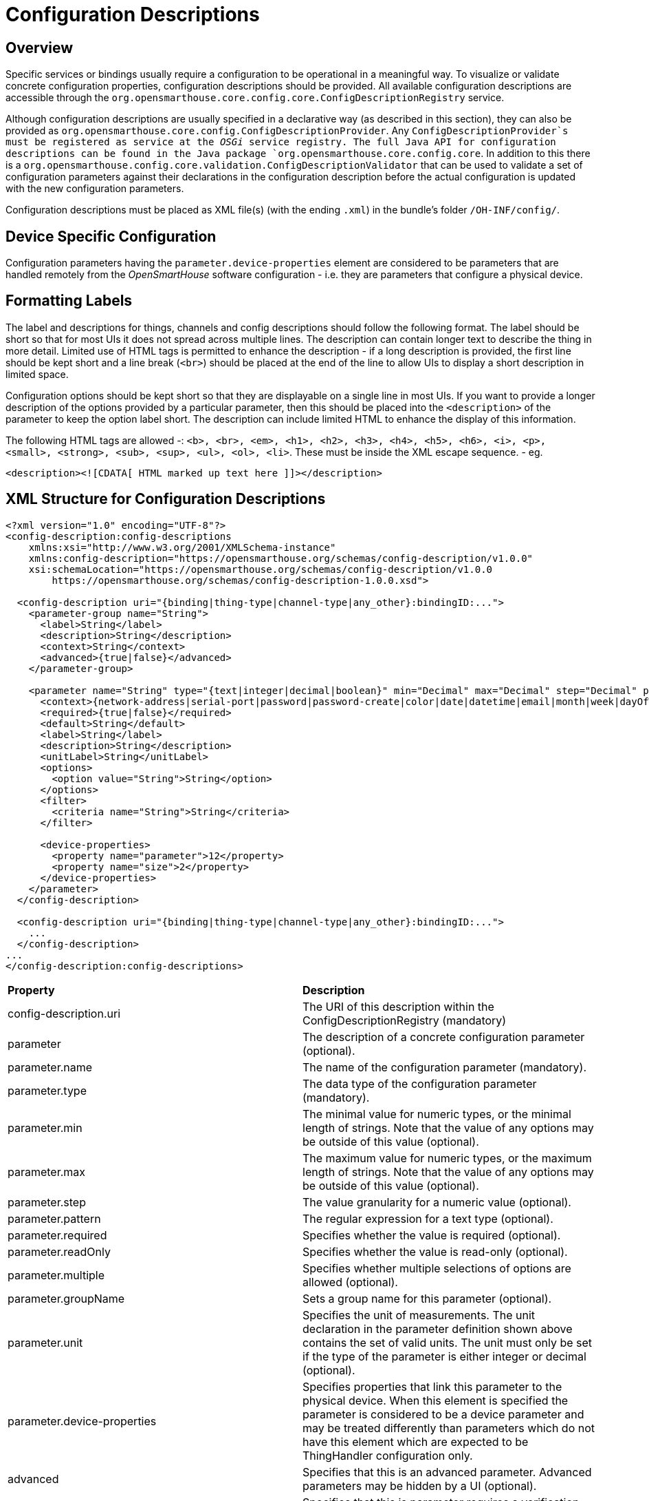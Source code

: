= Configuration Descriptions

== Overview

Specific services or bindings usually require a configuration to be operational in a meaningful way.
To visualize or validate concrete configuration properties, configuration descriptions should be provided.
All available configuration descriptions are accessible through the `org.opensmarthouse.core.config.core.ConfigDescriptionRegistry` service.

Although configuration descriptions are usually specified in a declarative way (as described in this section), they can also be provided as `org.opensmarthouse.core.config.ConfigDescriptionProvider`.
Any `ConfigDescriptionProvider`s must be registered as service at the _OSGi_ service registry.
The full Java API for configuration descriptions can be found in the Java package `org.opensmarthouse.core.config.core`.
In addition to this there is a `org.opensmarthouse.config.core.validation.ConfigDescriptionValidator` that can be used to validate a set of configuration parameters against their declarations in the configuration description before the actual configuration is updated with the new configuration parameters.

Configuration descriptions must be placed as XML file(s) (with the ending `.xml`) in the bundle's folder `/OH-INF/config/`.

== Device Specific Configuration

Configuration parameters having the `parameter.device-properties` element are considered to be parameters that are handled remotely from the _OpenSmartHouse_ software configuration - i.e. they are parameters that configure a physical device.

== Formatting Labels

The label and descriptions for things, channels and config descriptions should follow the following format.
The label should be short so that for most UIs it does not spread across multiple lines.
The description can contain longer text to describe the thing in more detail.
Limited use of HTML tags is permitted to enhance the description - if a long description is provided, the first line should be kept short and a line break (```<br>```) should be placed at the end of the line to allow UIs to display a short description in limited space.

Configuration options should be kept short so that they are displayable on a single line in most UIs.
If you want to provide a longer description of the options provided by a particular parameter, then this should be placed into the ```<description>``` of the parameter to keep the option label short.
The description can include limited HTML to enhance the display of this information.

The following HTML tags are allowed -: ```<b>, <br>, <em>, <h1>, <h2>, <h3>, <h4>, <h5>, <h6>, <i>, <p>, <small>, <strong>, <sub>, <sup>, <ul>, <ol>, <li>```.
These must be inside the XML escape sequence. - eg.
```
<description><![CDATA[ HTML marked up text here ]]></description>
```

== XML Structure for Configuration Descriptions

```xml
<?xml version="1.0" encoding="UTF-8"?>
<config-description:config-descriptions
    xmlns:xsi="http://www.w3.org/2001/XMLSchema-instance"
    xmlns:config-description="https://opensmarthouse.org/schemas/config-description/v1.0.0"
    xsi:schemaLocation="https://opensmarthouse.org/schemas/config-description/v1.0.0
        https://opensmarthouse.org/schemas/config-description-1.0.0.xsd">

  <config-description uri="{binding|thing-type|channel-type|any_other}:bindingID:...">
    <parameter-group name="String">
      <label>String</label>
      <description>String</description>
      <context>String</context>
      <advanced>{true|false}</advanced>
    </parameter-group>

    <parameter name="String" type="{text|integer|decimal|boolean}" min="Decimal" max="Decimal" step="Decimal" pattern="String" required="{true|false}" readOnly="{true|false}" multiple="{true|false}" groupName="String" unit="A|cd|K|kg|m|mol|s|g|rad|sr|Hz|N|Pa|J|W|C|V|F|Ω|S|Wb|T|H|Cel|lm|lx|Bq|Gy|Sv|kat|m/s2|m2v|m3|kph|%|l|ms|min|h|d|week|y">
      <context>{network-address|serial-port|password|password-create|color|date|datetime|email|month|week|dayOfWeek|time|tel|url|item|thing|group|tag|service|channel|rule|location}</context>
      <required>{true|false}</required>
      <default>String</default>
      <label>String</label>
      <description>String</description>
      <unitLabel>String</unitLabel>
      <options>
        <option value="String">String</option>
      </options>
      <filter>
        <criteria name="String">String</criteria>
      </filter>

      <device-properties>
        <property name="parameter">12</property>
        <property name="size">2</property>
      </device-properties>
    </parameter>
  </config-description>

  <config-description uri="{binding|thing-type|channel-type|any_other}:bindingID:...">
    ...
  </config-description>
...
</config-description:config-descriptions>
```
|===
| *Property*         | *Description* 
|config-description.uri | The URI of this description within the ConfigDescriptionRegistry (mandatory)
| parameter | The description of a concrete configuration parameter (optional).
|parameter.name | The name of the configuration parameter (mandatory).
| parameter.type | The data type of the configuration parameter (mandatory).
| parameter.min 
  | The minimal value for numeric types, or the minimal length of strings. Note that the value of any options may be outside of this value (optional).
| parameter.max 
  | The maximum value for numeric types, or the maximum length of strings. Note that the value of any options may be outside of this value (optional).
| parameter.step | The value granularity for a numeric value (optional).
| parameter.pattern | The regular expression for a text type (optional).
| parameter.required | Specifies whether the value is required (optional).
| parameter.readOnly | Specifies whether the value is read-only (optional).
| parameter.multiple | Specifies whether multiple selections of options are allowed (optional).
| parameter.groupName | Sets a group name for this parameter (optional).
| parameter.unit 
  | Specifies the unit of measurements. The unit declaration in the parameter definition shown above contains the set of valid units. The unit must only be set if the type of the parameter is either integer or decimal (optional).
| parameter.device-properties 
  | Specifies properties that link this parameter to the physical device. When this element is specified the parameter is considered to be a device parameter and may be treated differently than parameters which do not have this element which are expected to be ThingHandler configuration only.
| advanced | Specifies that this is an advanced parameter. Advanced parameters may be hidden by a UI (optional).
| verify 
  | Specifies that this is parameter requires a verification stage with the user before sending. Parameters flagged with _verify=true_ could be considered dangerous and should be protected from accidental use by a UI - e.g. by adding an "Are you sure" prompt (optional).
| context | The context of the configuration parameter (optional).
| required 
  | The flag indicating if the configuration parameter has to be set or not (deprecated, optional, default: false).
| default 
  | The default value of the configuration parameter (optional). If `multiple` is true you can define a list of default values, separating them by a comma (`,`).
| label | A human-readable label for the configuration parameter (optional).
| description | A human-readable description for the configuration parameter (optional).
| unitLabel | 
  The unit label represents a human-readable label for the unit. It can also be used to provide unit labels for natural language units as iterations, runs, etc. The unit label must only be set if the type of the parameter is either integer or decimal (optional).
| option | The element definition of a static selection list (optional).
| option.value 
  | The value of the selection list element. Note that the value may be outside of the range specified in the min/max if this is specified.
| multipleLimit | If `multiple` is true, sets the maximum number of options that can be selected (optional).
| limitToOptions 
  | If true (default) will only allow the user to select items in the options list. If false, will allow the user to enter other text (optional).
| criteria | The filter criteria for values of a dynamic selection list (optional).
| <td>criteria.name</td><td>The name of the context related filter.
|===

=== Supported Contexts

Context is used to provide some semantic details about the parameter.
The UIs use it to render different kind of input widgets.
The following contexts require a specific format of the content:

|===
| Name | Type | Format | Sample implementation
| network-address | text | IPv4,IPv6, domain name | ```<input type="text"/>```
| serial-port | text | Serial port name, e.g. COM1 | custom input field
| password | text | alphanumeric characters | ```<input type="password"/>```
| password-create | text | alphanumeric characters | custom password input
| color | text | #000000 - #ffffff (hex color) | ```<input type="color"/>```
| date | text | YYYY-MM-DD | ```<input type="date"/>```
| datetime | text | YYYY-MM-DD hh:mm | custom input field
| email | text | username@domain.com | ```<input type="email"/>```
| month | text | month of year | custom input field
| week | integer | week of year | custom input field
| dayOfWeek | text | MON, TUE, WED, THU, FRI, SAT, SUN | custom input field
| time | text/integer | hh:mm:ss/milliseconds since epoch | ```<input type="time"/>```
| telephone | text | telephone number | custom input field
| url | text | web url | ```<input type="url"/>```
| item | text | Item name | custom input field
| thing | text | UID of a thing | custom input field
| group | text | group name to which this parameter belongs |
| tag | text | tag name | custom input field
| service | text | service name | custom input field
| channel | text | UID of a channel | custom input field
| rule | text | UID of a rule | custom input field
| location | text | latitude,longitude[,altitude] | custom input field
|===

Further, the *item* context can contain criteria to filter the list of items. For example:

```xml
<filter>
  <criteria name="type">Switch,Dimmer</criteria>
  <criteria name="tag">Light,Heating</criteria>
</filter>
```

In the case of above filter only those items will be shown that satisfy the filter's conditions.
The above filter is evaluated as follows: 

```
(type=Switch OR type=Dimmer) AND (tag=Light OR tag=Heating) 

```
Similarly, the *Channel* context can contain criteria to filter channels based on *kind* field.
The value of *kind* can either be STATE or TRIGGER.
For example:

```xml
<filter>
  <criteria name="kind">STATE|TRIGGER</criteria>
</filter>
```

Groups allow parameters to be grouped together into logical blocks so that the user can find the parameters they are looking for.
A parameter can be placed into a group so that the UI knows how to display the information.

|===
| *Property* | *Description*
| group.name 
  | The group name - this is used to link the parameters into the group, along with the groupName option in the parameter (mandatory).
| label       | The human-readable label of the group. (mandatory).
| description | The description of the group. (optional).
| context 
  | Sets a context tag for the group. The context may be used in the UI to provide some feedback on the type of parameters in this group (optional).
| advanced | Specifies that this is an advanced group. The UI may hide this group from the user (optional).
|===

The full XML schema for configuration descriptions is specified in the https://opensmarthouse.org/schemas/config-description-1.0.0.xsd[OpenSmartHouse config description XSD] file.

*Hints:*

- Although the attribute `uri` is optional, it _must_ be specified in configuration description files.
Only for embedded configuration descriptions in documents for binding definitions and `Thing` type descriptions, the attribute is optional.

== Example

The following code gives an example for one configuration description.

```xml
<?xml version="1.0" encoding="UTF-8"?>
<config-description:config-description uri="thing-type:my-great-binding:my-bridge-name"
    xmlns:xsi="http://www.w3.org/2001/XMLSchema-instance"
    xmlns:config-description="https://opensmarthouse.org/schemas/config-description/v1.0.0"
    xsi:schemaLocation="https://opensmarthouse.org/schemas/config-description/v1.0.0
        https://opensmarthouse.org/schemas/config-description-1.0.0.xsd">

  <parameter-group name="connection">
    <label>Connection</label>
    <description>Connection settings.</description>
  </parameter-group>

  <parameter-group name="authentication">
    <label>Authentication</label>
    <description>Authentication settings.</description>
  </parameter-group>

  <parameter name="ipAddress" type="text" required="true" groupName="connection">
    <context>network-address</context>
    <label>Network Address</label>
    <description>Network address of the device.</description>
  </parameter>

  <parameter name="port" type="integer" min="0" max="65535" multiple="true" groupName="connection">
    <label>Port</label>
    <default>80,443,8080</default>
  </parameter>

  <parameter name="userName" type="text" required="true" groupName="authentication">
    <label>User Name</label>
  </parameter>

  <parameter name="password" type="text" required="false" groupName="authentication">
    <context>password</context>
  </parameter>

</config-description:config-description>
```
